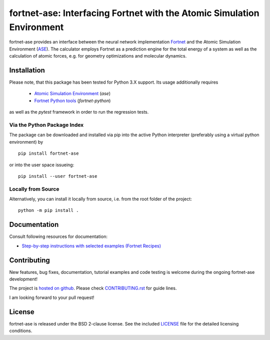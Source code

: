 ***********************************************************************
fortnet-ase: Interfacing Fortnet with the Atomic Simulation Environment
***********************************************************************

|license|
|latest version|
|doi|
|issues|

fortnet-ase provides an interface between the neural network implementation
`Fortnet <https://github.com/vanderhe/fortnet>`_ and the Atomic Simulation
Environment (`ASE <https://wiki.fysik.dtu.dk/ase/>`_). The calculator employs
Fortnet as a prediction engine for the total energy of a system as well as the
calculation of atomic forces, e.g. for geometry optimizations and molecular
dynamics.

|logo|

Installation
============

Please note, that this package has been tested for Python 3.X support. Its usage
additionally requires

  - `Atomic Simulation Environment
    <https://wiki.fysik.dtu.dk/ase/install.html>`_ (`ase`)
  - `Fortnet Python tools <https://github.com/vanderhe/fortnet-python>`_
    (`fortnet-python`)

as well as the `pytest` framework in order to run the regression tests.

Via the Python Package Index
----------------------------

The package can be downloaded and installed via pip into the active Python
interpreter (preferably using a virtual python environment) by ::

  pip install fortnet-ase

or into the user space issueing::

  pip install --user fortnet-ase

Locally from Source
-------------------

Alternatively, you can install it locally from source, i.e. from the root folder
of the project::

  python -m pip install .

Documentation
=============

|docs status|

Consult following resources for documentation:

* `Step-by-step instructions with selected examples (Fortnet Recipes)
  <https://fortnet.readthedocs.io/en/latest/interfaces/index.html>`_

Contributing
============

New features, bug fixes, documentation, tutorial examples and code testing is
welcome during the ongoing fortnet-ase development!

The project is `hosted on github <https://github.com/vanderhe/fortnet-ase/>`_.
Please check `CONTRIBUTING.rst <CONTRIBUTING.rst>`_ for guide lines.

I am looking forward to your pull request!

License
=======

fortnet-ase is released under the BSD 2-clause license. See the included
`LICENSE <LICENSE>`_ file for the detailed licensing conditions.

.. |logo| image:: ./utils/art/logo.svg
    :alt: Fortnet logo
    :width: 90
    :target: https://github.com/vanderhe/fortnet/

.. |license| image:: https://img.shields.io/github/license/vanderhe/fortnet-ase
    :alt: BSD-2-Clause
    :scale: 100%
    :target: https://opensource.org/licenses/BSD-2-Clause

.. |latest version| image:: https://img.shields.io/github/v/release/vanderhe/fortnet-ase
    :target: https://github.com/vanderhe/fortnet-ase/releases/latest

.. |doi| image:: https://zenodo.org/badge/356394988.svg
   :target: https://zenodo.org/badge/latestdoi/356394988

.. |docs status| image:: https://readthedocs.org/projects/fortnet/badge/?version=latest
    :alt: Documentation Status
    :scale: 100%
    :target: https://fortnet-python.readthedocs.io/en/latest/

.. |issues| image:: https://img.shields.io/github/issues/vanderhe/fortnet-ase.svg
    :target: https://github.com/vanderhe/fortnet-ase/issues/

.. |build status| image:: https://img.shields.io/github/workflow/status/vanderhe/fortnet-ase/CI
    :target: https://github.com/vanderhe/fortnet-ase/actions/
